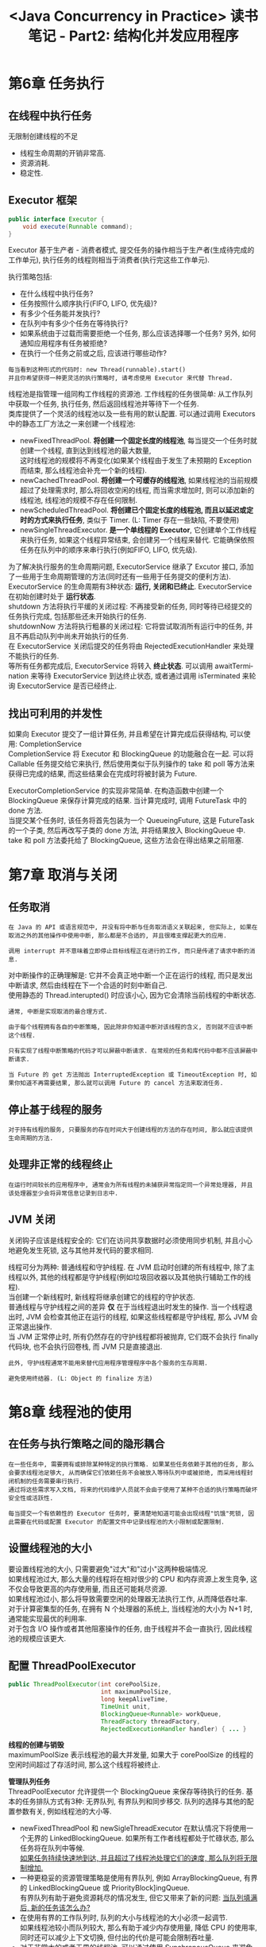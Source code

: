 #+TITLE: <Java Concurrency in Practice> 读书笔记 - Part2: 结构化并发应用程序
#+LANGUAGE: en
#+OPTIONS: H:3 num:nil toc:t \n:t

* 第6章 任务执行

** 在线程中执行任务
无限制创建线程的不足
- 线程生命周期的开销非常高.
- 资源消耗.
- 稳定性.

** Executor 框架
#+BEGIN_SRC java
public interface Executor {
    void execute(Runnable command);
}
#+END_SRC
Executor 基于生产者 - 消费者模式, 提交任务的操作相当于生产者(生成待完成的工作单元), 执行任务的线程则相当于消费者(执行完这些工作单元).

执行策略包括:
- 在什么线程中执行任务?
- 任务按照什么顺序执行(FIFO, LIFO, 优先级)?
- 有多少个任务能并发执行?
- 在队列中有多少个任务在等待执行?
- 如果系统由于过载而需要拒绝一个任务, 那么应该选择哪一个任务? 另外, 如何通知应用程序有任务被拒绝?
- 在执行一个任务之前或之后, 应该进行哪些动作?

#+BEGIN_EXAMPLE
每当看到这种形式的代码时: new Thread(runnable).start()
并且你希望获得一种更灵活的执行策略时, 请考虑使用 Executor 来代替 Thread.
#+END_EXAMPLE

线程池是指管理一组同构工作线程的资源池. 工作线程的任务很简单: 从工作队列中获取一个任务, 执行任务, 然后返回线程池并等待下一个任务.
类库提供了一个灵活的线程池以及一些有用的默认配置. 可以通过调用 Executors 中的静态工厂方法之一来创建一个线程池:
- newFixedThreadPool. *将创建一个固定长度的线程池*, 每当提交一个任务时就创建一个线程, 直到达到线程池的最大数量,
  这时线程池的规模将不再变化(如果某个线程由于发生了未预期的 Exception 而结束, 那么线程池会补充一个新的线程).
- newCachedThreadPool. *将创建一个可缓存的线程池*, 如果线程池的当前规模超过了处理需求时, 那么将回收空闲的线程, 而当需求增加时, 则可以添加新的线程池, 线程池的规模不存在任何限制.
- newScheduledThreadPool. *将创建已个固定长度的线程池, 而且以延迟或定时的方式来执行任务*, 类似于 Timer. (L: Timer 存在一些缺陷, 不要使用)
- newSingleThreadExecutor. *是一个单线程的 Executor*, 它创建单个工作线程来执行任务, 如果这个线程异常结束, 会创建另一个线程来替代. 它能确保依照任务在队列中的顺序来串行执行(例如FIFO, LIFO, 优先级).

为了解决执行服务的生命周期问题, ExecutorService 继承了 Excutor 接口, 添加了一些用于生命周期管理的方法(同时还有一些用于任务提交的便利方法).
ExecutorService 的生命周期有3种状态: *运行, 关闭和已终止*. ExecutorService 在初始创建时处于 *运行状态*.
shutdown 方法将执行平缓的关闭过程: 不再接受新的任务, 同时等待已经提交的任务执行完成, 包括那些还未开始执行的任务.
shutdownNow 方法将执行粗暴的关闭过程: 它将尝试取消所有运行中的任务, 并且不再启动队列中尚未开始执行的任务.
在 ExecutorService 关闭后提交的任务将由 RejectedExecutionHandler 来处理不能执行的任务.
等所有任务都完成后, ExecutorService 将转入 *终止状态*. 可以调用 awaitTermination 来等待 ExecutorService 到达终止状态, 或者通过调用 isTerminated 来轮询 ExecutorService 是否已经终止.

** 找出可利用的并发性
如果向 Executor 提交了一组计算任务, 并且希望在计算完成后获得结构, 可以使用: CompletionService
CompletionService 将 Executor 和 BlockingQueue 的功能融合在一起. 可以将 Callable 任务提交给它来执行, 然后使用类似于队列操作的 take 和 poll 等方法来获得已完成的结果, 而这些结果会在完成时将被封装为 Future.

ExecutorCompletionService 的实现非常简单. 在构造函数中创建一个 BlockingQueue 来保存计算完成的结果. 当计算完成时, 调用 FutureTask 中的 done 方法.
当提交某个任务时, 该任务将首先包装为一个 QueueingFuture, 这是 FutureTask 的一个子类, 然后再改写子类的 done 方法, 并将结果放入 BlockingQueue 中. take 和 poll 方法委托给了 BlockingQueue, 这些方法会在得出结果之前阻塞.

* 第7章 取消与关闭

** 任务取消

#+BEGIN_EXAMPLE
在 Java 的 API 或语言规范中, 并没有将中断与任务取消语义关联起来, 但实际上, 如果在取消之外的其他操作中使用中断, 那么都是不合适的, 并且很难支撑起更大的应用.
#+END_EXAMPLE

#+BEGIN_EXAMPLE
调用 interrupt 并不意味着立即停止目标线程正在进行的工作, 而只是传递了请求中断的消息.
#+END_EXAMPLE

对中断操作的正确理解是: 它并不会真正地中断一个正在运行的线程, 而只是发出中断请求, 然后由线程在下一个合适的时刻中断自己.
使用静态的 Thread.interupted() 时应该小心, 因为它会清除当前线程的中断状态.

#+BEGIN_EXAMPLE
通常, 中断是实现取消的最合理方式.
#+END_EXAMPLE

#+BEGIN_EXAMPLE
由于每个线程拥有各自的中断策略, 因此除非你知道中断对该线程的含义, 否则就不应该中断这个线程.
#+END_EXAMPLE

#+BEGIN_EXAMPLE
只有实现了线程中断策略的代码才可以屏蔽中断请求. 在常规的任务和库代码中都不应该屏蔽中断请求.
#+END_EXAMPLE

#+BEGIN_EXAMPLE
当 Future 的 get 方法抛出 InterruptedException 或 TimeoutException 时, 如果你知道不再需要结果, 那么就可以调用 Future 的 cancel 方法来取消任务.
#+END_EXAMPLE

** 停止基于线程的服务
#+BEGIN_EXAMPLE
对于持有线程的服务, 只要服务的存在时间大于创建线程的方法的存在时间, 那么就应该提供生命周期的方法.
#+END_EXAMPLE

** 处理非正常的线程终止
#+BEGIN_EXAMPLE
在运行时间较长的应用程序中, 通常会为所有线程的未捕获异常指定同一个异常处理器, 并且该处理器至少会将异常信息记录到日志中.
#+END_EXAMPLE

** JVM 关闭
关闭钩子应该是线程安全的: 它们在访问共享数据时必须使用同步机制, 并且小心地避免发生死锁, 这与其他并发代码的要求相同.

线程可分为两种: 普通线程和守护线程. 在 JVM 启动时创建的所有线程中, 除了主线程以外, 其他的线程都是守护线程(例如垃圾回收器以及其他执行辅助工作的线程).
当创建一个新线程时, 新线程将继承创建它的线程的守护状态.
普通线程与守护线程之间的差异 *仅* 在于当线程退出时发生的操作. 当一个线程退出时, JVM 会检查其他正在运行的线程, 如果这些线程都是守护线程, 那么 JVM 会正常退出操作.
当 JVM 正常停止时, 所有仍然存在的守护线程都将被抛弃, 它们既不会执行 finally 代码块, 也不会执行回卷栈, 而 JVM 只是直接退出.

#+BEGIN_EXAMPLE
此外, 守护线程通常不能用来替代应用程序管理程序中各个服务的生存周期.
#+END_EXAMPLE

#+BEGIN_EXAMPLE
避免使用终结器. (L: Object 的 finalize 方法)
#+END_EXAMPLE

* 第8章 线程池的使用

** 在任务与执行策略之间的隐形耦合
#+BEGIN_EXAMPLE
在一些任务中, 需要拥有或排除某种特定的执行策略. 如果某些任务依赖于其他的任务, 那么会要求线程池足够大, 从而确保它们依赖任务不会被放入等待队列中或被拒绝, 而采用线程封闭机制的任务需要串行执行.
通过将这些需求写入文档, 将来的代码维护人员就不会由于使用了某种不合适的执行策略而破坏安全性或活跃性.
#+END_EXAMPLE

#+BEGIN_EXAMPLE
每当提交一个有依赖性的 Executor 任务时, 要清楚地知道可能会出现线程"饥饿"死锁, 因此需要在代码或配置 Executor 的配置文件中记录线程池的大小限制或配置限制.
#+END_EXAMPLE

** 设置线程池的大小
要设置线程池的大小, 只需要避免"过大"和"过小"这两种极端情况.
如果线程池过大, 那么大量的线程将在相对很少的 CPU 和内存资源上发生竞争, 这不仅会导致更高的内存使用量, 而且还可能耗尽资源.
如果线程池过小, 那么将导致需要空闲的处理器无法执行工作, 从而降低吞吐率.
对于计算密集型的任务, 在拥有 N 个处理器的系统上, 当线程池的大小为 N+1 时, 通常能实现最优的利用率.
对于包含 I/O 操作或者其他阻塞操作的任务, 由于线程并不会一直执行, 因此线程池的规模应该更大.

** 配置 ThreadPoolExecutor
#+BEGIN_SRC java
public ThreadPoolExecutor(int corePoolSize,
                          int maximumPoolSize,
                          long keepAliveTime,
                          TimeUnit unit,
                          BlockingQueue<Runnable> workQueue,
                          ThreadFactory threadFactory,
                          RejectedExecutionHandler handler) { ... }
#+END_SRC
*线程的创建与销毁*
maximumPoolSize 表示线程池的最大并发量, 如果大于 corePoolSize 的线程的空闲时间超过了存活时间, 那么这个线程将被终止.

*管理队列任务*
ThreadPoolExecutor 允许提供一个 BlockingQueue 来保存等待执行的任务. 基本的任务排队方式有3种: 无界队列, 有界队列和同步移交. 队列的选择与其他的配置参数有关, 例如线程池的大小等.

- newFixedThreadPool 和 newSigleThreadExecutor 在默认情况下将使用一个无界的 LinkedBlockingQueue. 如果所有工作者线程都处于忙碌状态, 那么任务将在队列中等候.
  _如果任务持续快速地到达, 并且超过了线程池处理它们的速度, 那么队列将无限制增加._
- 一种更稳妥的资源管理策略是使用有界队列, 例如 ArrayBlockingQueue, 有界的 LinkedBlockingQueue 或 PriorityBlock]ingQueue.
  有界队列有助于避免资源耗尽的情况发生, 但它又带来了新的问题: _当队列填满后, 新的任务该怎么办?_
- 在使用有界的工作队列时, 队列的大小与线程池的大小必须一起调节.
  如果线程池较小而队列较大, 那么有助于减少内存使用量, 降低 CPU 的使用率, 同时还可以减少上下文切换, 但付出的代价是可能会限制吞吐量.
- 对于非常大的或者无界的线程池, 可以通过使用 SynchronousQueue 来避免任务排队, 以及直接将任务从生产者移交给工作者线程.
  要将一个元素放入 SynchronousQueue 中, 必须有另一个线程正在等待接受这个元素.
  如果没有线程正在等待, 并且线程池的当前大小小于最大值, 那么 ThreadPoolExecutor 将创建一个新的线程, 否则根据饱和策略来处理.
  使用直接移交将更搞笑, 因为任务会直接移交给执行它的线程, 而不是被首先放在队列中, 然后由工作者线程从队列中提取该任务.
#+BEGIN_EXAMPLE
对于 Executor, newCachedThreadPool 工厂方法是一种很好的默认选择, 它能提供比固定大小的线程池更好的排队性能.
当需要限制当前任务的数量以满足资源管理需求时, 那么可以选择固定大小的线程池, 就像在接受网络客户请求的服务器应用程序中, 如果不进行限制, 那么很容易发生过载问题.
#+END_EXAMPLE

*饱和策略*
当有界队列被填满后, 饱和策略开始发挥作用.
- 　　　中止策略: 默认策略, 该策略将抛出未检查的 RejectedExecutionException.
- 　　　抛弃策略: 会悄悄的抛弃该任务.
- 抛弃最旧的策略: 会抛弃下一个将被执行的任务, 然后尝试重新提交新的任务.
- 调用者运行策略: 将某些任务退回给调用者, 从而降低新任务的流量.

*线程工厂*
每当线程池需要创建一个线程时, 都是通过线程工厂方法来完成的. 默认的线程工厂方法将创建一个新的, 非守护的线程, 而且不包括特殊的配置信息.
在许多情况下都需要使用定制的线程工厂方法, 比如: 给线程取一个更有意义的名称, 但尽量不要修改修改线程的优先级与守护状态.

** 扩展 ThreadPoolExecutor
它提供了几个可以在子类化中改写的方法: beforeExecute, afterExecute, terminated.
在执行任务的线程中将调用 beforeExecute 和 afterrExecute 等方法, 这些方法中还可以添加日志, 计时, 检视或统计信息收集的功能.
在线程池完成关闭操作时调用 terminated. 可以用来释放 Executor 在其生命周期里分配的各种资源, 此外还可以执行发送通知,记录日志或者收集 finalize 统计信息等操作.

* 第9章 图形用户界面应用程序

暂不关心.
